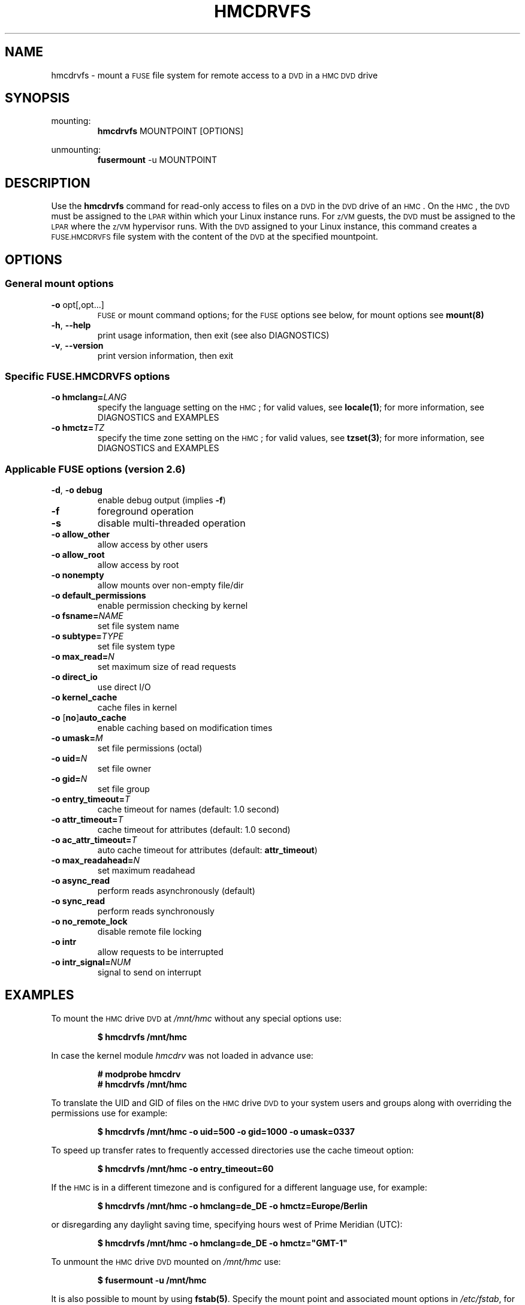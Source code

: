 .\" Copyright IBM Corp. 2015
.\"
.TH HMCDRVFS 1 "Mar 2015" "s390-tools"
.\" disable hyphenation for words below
.hw hmcdrv hmcdrvfs fuse DIAGNOSTICS

.SH NAME
hmcdrvfs \- mount a
.SM FUSE
file system for remote access to a
.SM DVD
in a
.SM HMC DVD
drive

.SH SYNOPSIS
mounting:
.nf
.RS
\fBhmcdrvfs\fP MOUNTPOINT [OPTIONS]
.RE
.fi
.PP
unmounting:
.nf
.RS
\fBfusermount\fP -u MOUNTPOINT
.RE
.fi

.SH DESCRIPTION
Use the \fBhmcdrvfs\fP command for read-only access to files
on a
.SM DVD
in the
.SM DVD
drive of an
.SM HMC\c
\&.
On the
.SM HMC\c
, the
.SM DVD
must be assigned to the
.SM LPAR
within which your Linux instance runs.  For
.SM z/VM
guests, the
.SM DVD
must be
assigned to the
.SM LPAR
where the
.SM z/VM
hypervisor runs.
With the
.SM DVD
assigned to your Linux instance, this command creates a
.SM FUSE.HMCDRVFS
file system with the content of the
.SM DVD
at the specified mountpoint.

.SH OPTIONS
.SS "General mount options"
.TP
\fB-o\fP opt[,opt...]
.SM FUSE
or mount command options;
for the
.SM FUSE
options see below, for mount options
see \fBmount(8)\fP
.TP
\fB-h\fP, \fB--help\fP
print usage information, then exit (see also DIAGNOSTICS)
.TP
\fB-v\fP, \fB--version\fP
print version information, then exit

.SS "Specific FUSE.HMCDRVFS options"
.TP
.BI "-o hmclang=" LANG
specify the language setting on the
.SM HMC\c
; for valid values, see \fBlocale(1)\fP;
for more information, see DIAGNOSTICS and EXAMPLES
.TP
.BI "-o hmctz=" TZ
specify the time zone setting on the
.SM HMC\c
; for valid values, see \fBtzset(3)\fP;
for more information, see DIAGNOSTICS and EXAMPLES

.SS "Applicable FUSE options (version 2.6)"
.TP
\fB-d\fP, \fB-o debug\fP
enable debug output (implies \fB-f\fP)
.TP
.B -f
foreground operation
.TP
.B -s
disable multi-threaded operation
.TP
.B -o allow_other
allow access by other users
.TP
.B -o allow_root
allow access by root
.TP
.B -o nonempty
allow mounts over non-empty file/dir
.TP
.B -o default_permissions
enable permission checking by kernel
.TP
.BI "-o fsname=" NAME
set file system name
.TP
.BI "-o subtype=" TYPE
set file system type
.TP
.BI "-o max_read=" N
set maximum size of read requests
.TP
.B -o direct_io
use direct I/O
.TP
.B -o kernel_cache
cache files in kernel
.TP
\fB-o \fP[\fBno\fP]\fBauto_cache\fP
enable caching based on modification times
.TP
.BI "-o umask=" M
set file permissions (octal)
.TP
.BI "-o uid=" N
set file owner
.TP
.BI "-o gid=" N
set file group
.TP
.BI "-o entry_timeout=" T
cache timeout for names (default: 1.0 second)
.TP
.BI "-o attr_timeout=" T
cache timeout for attributes (default: 1.0 second)
.TP
.BI "-o ac_attr_timeout=" T
auto cache timeout for attributes (default: \fBattr_timeout\fP)
.TP
.BI "-o max_readahead=" N
set maximum readahead
.TP
.B -o async_read
perform reads asynchronously (default)
.TP
.B -o sync_read
perform reads synchronously
.TP
.B -o no_remote_lock
disable remote file locking
.TP
.B -o intr
allow requests to be interrupted
.TP
.BI "-o intr_signal=" NUM
signal to send on interrupt


.SH EXAMPLES
To mount the
.SM HMC
drive
.SM DVD
at \fI/mnt/hmc\fP without any special options use:
.PP
.nf
.RS
.B $ hmcdrvfs /mnt/hmc
.RE
.fi
.PP
In case the kernel module \fIhmcdrv\fP was not loaded in advance use:
.PP
.nf
.RS
.B # modprobe hmcdrv
.B # hmcdrvfs /mnt/hmc
.RE
.fi
.PP
To translate the UID and GID of files on the
.SM HMC
drive
.SM DVD
to your system users and groups along with overriding the permissions use for
example:
.PP
.nf
.RS
.B $ hmcdrvfs /mnt/hmc -o uid=500 -o gid=1000 -o umask=0337
.RE
.fi
.PP
To speed up transfer rates to frequently accessed directories use
the cache timeout option:
.PP
.nf
.RS
.B $ hmcdrvfs /mnt/hmc -o entry_timeout=60
.RE
.PP
.fi
If the
.SM HMC
is in a different timezone and is configured for a
different language use, for example:
.PP
.nf
.RS
.B $ hmcdrvfs /mnt/hmc -o hmclang=de_DE -o hmctz=Europe/Berlin
.RE
.fi
.PP
or disregarding any daylight saving time, specifying hours west of
Prime Meridian (UTC):
.PP
.nf
.RS
.B $ hmcdrvfs /mnt/hmc -o hmclang=de_DE -o hmctz="GMT-1"
.RE
.fi
.PP
To unmount the
.SM HMC
drive
.SM DVD
mounted on \fI/mnt/hmc\fP use:
.PP
.nf
.RS
.B $ fusermount -u /mnt/hmc
.RE
.fi
.PP
It is also possible to mount by using \fBfstab(5)\fP.  Specify
the mount point and associated mount options in \fI/etc/fstab\fP,
for example:
.PP
.nf
.RS
hmcdrvfs /mnt/hmc fuse ro,noatime,allow_other,uid=500,gid=1000
.RE
.fi
.PP
You can then mount the file system with this command:
.PP
.nf
.RS
.B # mount /mnt/hmc
.RE
.fi

.SH FILES
Some general options about mount policy can be set in the
\fI/etc/\:fuse.conf\fP file.  These options are:
.TP
.BI "mount_max=" NNN
Set the maximum number of
.SM FUSE
mounts allowed to non-root users.
The default is 1000.
.TP
.B user_allow_other
Allow non-root users to specify the \fBallow_other\fP or \fBallow_root\fP
mount options.

.SH DIAGNOSTICS
.IP 1. 3
The
.SM FUSE.HMCDRVFS
file system needs access to device node \fI/dev/\:hmcdrv\fP.  This node is
created automatically when the \fIhmcdrv\fP kernel module is loaded (see Linux
kernel configuration option
.SM CONFIG_HMC_DRV\c
).  The user process that runs the \fBhmcdrvfs\fP command must have
sufficient privileges to read from and write to node \fI/dev/\:hmcdrv\fP.
Use the commands \fBchown(1)\fP, \fBchgrp(1)\fP and/or \fBchmod(1)\fP on
node \fI/dev/\:hmcdrv\fP to ensure this condition.

.IP 2. 3
In addition to the required permissions, there are some environmental
requirements:
.RS
.IP - 2
In a
.SM z/VM
environment, the
.SM z/VM
guest virtual machine must have at least privilege class B.
.IP - 2
For Linux in
.SM LPAR
mode, the
.SM LPAR
activation profile must allow issuing
.SM SCLP
requests.
.IP - 2
On the
.SM HMC\c
, the
.SM DVD
must be assigned to the associated system image (use menu \fIAccess Removable
Media\fP).
.RE

.IP 3. 3
The
.SM FUSE.HMCDRVFS
file system maintains a file attributes cache, with an aging timeout.  This
timeout is related to the \fBentry_timeout\fP and \fBattr_timeout\fP
.SM FUSE
options.  Its value exceeds the greater of the two, \fBentry_timeout\fP and
\fBattr_timeout\fP, by 30 - 60 seconds.  This timeout affects the performance
of the
.SM FUSE.HMCDRVFS
file system.
.RE

.IP 4. 3
Different language and time zone settings on the
.SM HMC
and your Linux instance can result in incorrect file modification information.
.RS
.IP - 2
Use the \fBhmclang\fP specific
.SM FUSE.HMCDRVFS
option if the language settings
of the
.SM HMC
and your Linux instance do not match.  Correctly setting this option prevents
incorrect file modification dates in the file details.  Omitting the
\fBhmclang\fP option can result in incorrect dates of the form 01-01-YYYY,
with misleading values for the day and month.
.IP - 2
Use the \fBhmctz\fP specific
.SM FUSE.HMCDRVFS
option if the time zone settings
of the
.SM HMC
and your Linux instance do not match.  Correctly setting this option prevents
incorrect file modification times in the file details.  Omitting \fBhmctz\fP,
an incorrect specification, or a missing time zone description file can result
in modification times that differ up to 25 hours from the correct times.
Specifications that cannot be interpreted result in GMT/UTC being set.  If the
.SM HMC
is set to GMT/UTC, specify \fBhmctz=""\fP.
.RE

.IP 5. 3
The following generic mount options from \fBmount(8)\fP are ignored:
.RS 3
.TP
\fB-w\fP, \fB--rw\fP, \fB-o rw\fP
mount the file system read/write
.TP
.B -o atime
update inode access times on this file system
.RE

.IP 6. 3
The following
.SM FUSE
mount options from \fBmount.fuse(8)\fP are
ignored:
.RS 3
.TP
.B -o hard_remove
immediate removal
.TP
.B -o negative_timeout
cache timeout for deleted names
.TP
.BI "-o max_write=" N
set maximum size of write requests
.TP
.B -o atomic_o_trunc
enable atomic open+truncate support
.TP
.B -o big_writes
enable larger than 4kB writes
.TP
.BI "-o subdir=" DIR
prepend this directory to all paths
.TP
.B -o use_ino
let file system set inode numbers
.TP
.B -o readdir_ino
try to fill in d_ino in readdir
.RE

.SH SEE ALSO
.BR tzset(3),
.BR locale(1),
.BR fusermount(1),
.BR fstab(5),
.BR mount(8),
.B mount.fuse(8)
.BR lshmc(8),
and Linux on System z: Device Drivers, Features and Commands
